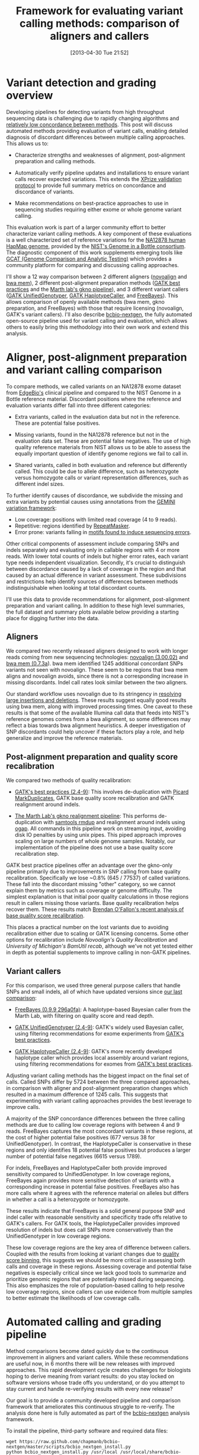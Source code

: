 #+DATE: [2013-04-30 Tue 21:52]
#+BLOG: bcbio
#+POSTID: 419
#+TITLE: Framework for evaluating variant calling methods: comparison of aligners and callers
#+CATEGORY: variation
#+TAGS: bioinformatics, variant, ngs, clinical, alignment
#+STYLE: <style id="org2blog" type="text/css">td {padding: 4px;}</style>
#+OPTIONS: toc:nil

* Variant detection and grading overview

Developing pipelines for detecting variants from high throughput
sequencing data is challenging due to rapidly changing algorithms and
[[gholson-low][relatively low concordance between methods]]. This post will discuss
automated methods providing evaluation of variant calls, enabling
detailed diagnosis of discordant differences between multiple calling
approaches. This allows us to:

- Characterize strengths and weaknesses of alignment, post-alignment
  preparation and calling methods.

- Automatically verify pipeline updates and installations to ensure
  variant calls recover expected variations. This extends the
  [[xprize-val][XPrize validation protocol]] to provide full summary metrics on
  concordance and discordance of variants.

- Make recommendations on best-practice approaches to use in
  sequencing studies requiring either exome or whole genome variant
  calling.

This evaluation work is part of a larger community effort to better
characterize variant calling methods.
A key component of these evaluations is a well characterized set of
reference variations for the [[na12878][NA12878 human HapMap genome]], provided by
the [[giab][NIST's Genome in a Bottle consortium]]. The diagnostic component of
this work supplements emerging tools like
[[gcat][GCAT (Genome Comparison and Analytic Testing)]]
which provides a community platform for comparing
and discussing calling approaches.

I'll show a 12 way comparison between 2 different aligners
([[novoalign][novoalign]] and [[bwa-mem][bwa mem]]), 2 different post-alignment preparation methods
([[gatk-bp][GATK best practices]] and the [[gkno-me][Marth lab's gkno pipeline]]), and 3
different variant callers ([[gatk-ug][GATK UnifiedGenotyper]],
[[gatk-hc][GATK HaplotypeCaller]], and [[freebayes][FreeBayes]]). This allows comparison of
openly available methods (bwa mem, gkno preparation, and FreeBayes)
with those that require licensing (novoalign, GATK's variant
callers). I'll also describe [[bcbio-nextgen][bcbio-nextgen]], the fully automated open-source
pipeline used for variant calling and evaluation, which
allows others to easily bring this methodology into their
own work and extend this analysis.

#+LINK: gholson-low http://genomemedicine.com/content/5/3/28/abstract
#+LINK: gcat http://www.bioplanet.com/gcat/
#+LINK: ensemble http://bcbio.wordpress.com/2013/02/06/an-automated-ensemble-method-for-combining-and-evaluating-genomic-variants-from-multiple-callers/
#+LINK: giab http://www.genomeinabottle.org/
#+LINK: na12878 http://ccr.coriell.org/Sections/Search/Sample_Detail.aspx?Ref=GM12878
#+LINK: xprize-val http://bcbio.wordpress.com/2012/09/17/genomics-x-prize-public-phase-update-variant-classification-and-de-novo-calling/
#+LINK: novoalign http://www.novocraft.com/main/index.php
#+LINK: bwa-mem http://bio-bwa.sourceforge.net/
#+LINK: gatk-bp http://gatkforums.broadinstitute.org/discussion/1186/best-practice-variant-detection-with-the-gatk-v4-for-release-2-0
#+LINK: gatk-ug http://www.broadinstitute.org/gatk/gatkdocs/org_broadinstitute_sting_gatk_walkers_genotyper_UnifiedGenotyper.html
#+LINK: gatk-hc http://www.broadinstitute.org/gatk/gatkdocs/org_broadinstitute_sting_gatk_walkers_haplotypecaller_HaplotypeCaller.html
#+LINK: gkno-me http://gkno.me/
#+LINK: freebayes https://github.com/ekg/freebayes

* Aligner, post-alignment preparation and variant calling comparison

To compare methods, we called variants on an NA12878 exome dataset
from [[edge][EdgeBio's]] clinical pipeline and compared to the NIST Genome in a
Bottle reference material. Discordant positions where the reference
and evaluation variants differ fall into three different categories:

- Extra variants, called in the evaluation data but not in the
  reference. These are potential false positives.

- Missing variants, found in the NA12878 reference but not in the
  evaluation data set. These are potential false negatives. The use
  of high quality reference materials from NIST allows us to be able
  to assess the equally important question of identify genome regions
  we fail to call in.

- Shared variants, called in both evaluation and reference but
  differently called. This could be due to allele difference, such as
  heterozygote versus homozygote calls or variant representation
  differences, such as different indel sizes.

To further identify causes of discordance, we subdivide the missing
and extra variants by potential causes using annotations from the
[[gemini][GEMINI variation framework]]:

- Low coverage: positions with limited read coverage (4 to 9 reads).
- Repetitive: regions identified by [[repeatmasker][RepeatMasker]].
- Error prone: variants falling in
  [[cse][motifs found to induce sequencing errors]].

Other critical components of assessment include comparing SNPs and
indels separately and evaluating only in callable regions with 4 or
more reads. With lower total counts of indels but higher error rates,
each variant type needs independent visualization. Secondly, it's
crucial to distinguish between discordance caused by a lack of
coverage in the region and that caused by an actual difference in
variant assessment. These subdivisions and restrictions help identify
sources of differences between methods indistinguishable when looking
at total discordant counts.

I'll use this data to provide recommendations for alignment,
post-alignment preparation and variant calling. In addition to these
high level summaries, the full dataset and summary plots available
below providing a starting place for digging further into the data.

#+LINK: edge http://www.edgebio.com/
#+LINK: gemini https://github.com/arq5x/gemini
#+LINK: repeatmasker http://repeatmasker.org/
#+LINK: cse http://www.biomedcentral.com/1471-2105/14/S5/S1

** Aligners

We compared two recently released aligners designed to work with
longer reads coming from new sequencing technologies:
[[novoalign][novoalign (3.00.02)]] and [[bwa-mem][bwa mem (0.7.3a]]). bwa mem identified 1245 additional
concordant SNPs variants not seen with novoalign. These seem to be
regions that bwa mem aligns and novoalign avoids, since there is not a
corresponding increase in missing discordants. Indel call rates look
similar between the two aligners.

Our standard workflow uses novoalign due to its stringency in
[[align-paper][resolving large insertions and deletions]]. These results suggest
equally good results using bwa mem, along with improved processing
times. One caveat to these results is that some of the available
Illumina call data that feeds into NIST's reference genomes comes
from a bwa alignment, so some differences may reflect a bias
towards bwa alignment heuristics. A deeper investigation of SNP
discordants could help uncover if these factors play a role, and help
generalize and improve the reference materials.

#+ATTR_HTML: alt="Comparison of concordant variants by aligner type" width="700"
[[file:grading-summary-prep-alignerdiff.png]]

#+grading-summary-prep-alignerdiff.png https://raw.github.com/chapmanb/bcbb/master/posts/calling_pipeline_compare/grading-summary-prep-alignerdiff.png
#+LINK: align-paper http://f1000research.com/articles/1-2/v2#f3

** Post-alignment preparation and quality score recalibration

We compared two methods of quality recalibration:

- [[gatk-bp][GATK's best practices (2.4-9)]]: This involves de-duplication with
  [[picard-md][Picard MarkDuplicates]], GATK base quality score recalibration and
  GATK realignment around indels.

- [[gkno-me][The Marth Lab's gkno realignment pipeline]]: This performs de-duplication
  with [[samtools][samtools rmdup]] and realignment around indels using [[ogap][ogap]]. All
  commands in this pipeline work on streaming input, avoiding disk IO
  penalties by using unix pipes. This piped approach improves
  scaling on large numbers of whole genome samples. Notably, our
  implementation of the pipeline does not use a base quality score
  recalibration step.

GATK best practice pipelines offer an advantage over the gkno-only
pipeline primarily due to improvements in SNP calling from base
quality recalibration. Specifically we lose ~0.8% (645 / 77537) of
called variations. These fall into the discordant missing "other"
category, so we cannot explain them by metrics such as coverage or
genome difficulty. The simplest explanation is that initial poor
quality calculations in those regions result in callers missing those
variants. Base quality recalibration helps recover them. These results match
[[brendan-qual][Brendan O'Fallon's recent analysis of base quality score recalibration]].

This places a practical number on the lost variants due to avoiding
recalibration either due to scaling or GATK licensing concerns. Some
other options for recalibration include
[[novoalign-qual][Novoalign's Quality Recalibration]] and
[[bamtuil][University of Michigan's BamUtil recab]], although we've not yet tested
either in depth as potential supplements to improve calling in
non-GATK pipelines.

#+ATTR_HTML: alt="Comparison of concordant variants by post-alignment prep method" width="700"
[[file:grading-summary-prep-bamprepdiff.png]]

#+grading-summary-prep-bamprepdiff.png https://raw.github.com/chapmanb/bcbb/master/posts/calling_pipeline_compare/grading-summary-prep-bamprepdiff.png
#+LINK: brendan-qual http://basecallbio.wordpress.com/2013/04/23/base-quality-score-rebinning/
#+LINK: samtools http://samtools.sourceforge.net/
#+LINK: ogap https://github.com/ekg/ogap
#+LINK: picard-md http://picard.sourceforge.net/command-line-overview.shtml#MarkDuplicates
#+LINK: novalign-qual http://novocraft.com/wiki/tiki-index.php?page=Quality+Calibration
#+LINK: bamutil http://genome.sph.umich.edu/wiki/BamUtil

** Variant callers

For this comparison, we used three general purpose callers that handle
SNPs and small indels, all of which have updated versions since
[[ensemble][our last comparison]]:

- [[freebayes][FreeBayes (0.9.9 296a0fa)]]: A haplotype-based Bayesian caller from
  the Marth Lab, with filtering on quality score and read depth.

- [[gatk-ug][GATK UnifiedGenotyper (2.4-9)]]: GATK's widely used Bayesian caller,
  using filtering recommendations for exome experiments from
  [[gatk-bp][GATK's best practices]].

- [[gatk-hc][GATK HaplotypeCaller (2.4-9)]]: GATK's more recently developed
  haplotype caller which provides local assembly around variant
  regions, using filtering recommendations for exomes from
  [[gatk-bp][GATK's best practices]].

Adjusting variant calling methods has the biggest impact on the final
set of calls. Called SNPs differ by 5724 between the three compared
approaches, in comparison with aligner and post-alignment preparation
changes which resulted in a maximum difference of 1245 calls. This
suggests that experimenting with variant calling approaches provides
the best leverage to improve calls.

A majority of the SNP concordance differences between the three calling
methods are due to calling low coverage regions with between 4 and 9
reads. FreeBayes captures the most concordant variants in these
regions, at the cost of higher potential false positives (677 versus
38 for UnifiedGenotyper). In contrast, the HaplotypeCaller is
conservative in these regions and only identifies 18 potential false
positives but produces a larger number of potential false negatives
(6615 versus 1789).

For indels, FreeBayes and HaplotypeCaller both provide improved
sensitivity compared to UnifiedGenotyper. In low coverage regions,
FreeBayes again provides more sensitive detection of variants with a
corresponding increase in potential false positives. FreeBayes also
has more calls where it agrees with the reference material
on alleles but differs in whether a call is a heterozygote or
homozygote.

#+ATTR_HTML: alt="Comparison of concordant variants by calling method" width="800"
[[file:grading-summary-prep-callerdiff.png]]

These results indicate that FreeBayes is a solid general purpose SNP
and indel caller with reasonable sensitivity and specificity trade
offs relative to GATK's callers. For GATK tools, the HaplotypeCaller
provides improved resolution of indels but does call SNPs more
conservatively than the UnifiedGenotyper in low coverage regions.

These low coverage regions are the key area of difference between
callers. Coupled with the results from looking at variant changes due
to [[bcbio-qb][quality score binning]], this suggests we should be more critical in
assessing both calls and coverage in these regions. Assessing coverage
and potential false negatives is especially critical since we lack
good tools to summarize and prioritize genomic regions that are
potentially missed during sequencing. This also emphasizes the role of
population-based calling to help resolve low coverage regions, since
callers can use evidence from multiple samples to better estimate the
likelihoods of low coverage calls.

#+LINK: bcbio-qb http://bcbio.wordpress.com/2013/02/13/the-influence-of-reduced-resolution-quality-scores-on-alignment-and-variant-calling/
#+grading-summary-prep-callerdiff.png https://raw.github.com/chapmanb/bcbb/master/posts/calling_pipeline_compare/grading-summary-prep-callerdiff.png

* Automated calling and grading pipeline

Method comparisons become dated quickly due to the continuous
improvement in aligners and variant callers. While these
recommendations are useful now, in 6 months there will be new releases
with improved approaches. This rapid development cycle creates
challenges for biologists hoping to derive meaning from variant
results: do you stay locked on software versions whose trade offs you
understand, or do you attempt to stay current and handle re-verifying
results with every new release?

Our goal is to provide a community developed pipeline and comparison
framework that ameliorates this continuous struggle to re-verify. The
analysis done here is fully automated as part of the [[bcbio-nextgen][bcbio-nextgen]]
analysis framework.

To install the pipeline, third-party software and required data files:

#+BEGIN_EXAMPLE
    wget https://raw.github.com/chapmanb/bcbio-nextgen/master/scripts/bcbio_nextgen_install.py
    python bcbio_nextgen_install.py /usr/local /usr/local/share/bcbio-nextgen
#+END_EXAMPLE
#+begin_html
 <br />
#+end_html

The installer bootstraps all installation on a bare machine using
[[cbl][the CloudBioLinux framework]]. More details and options are available
in the [[install-docs][installation documentation]].

To re-run this analysis, get the input data files and configuration
as described in the [[example-docs][bcbio-nextgen example documentation]] with:

#+BEGIN_EXAMPLE
    $ mkdir config && cd config
    $ wget https://raw.github.com/chapmanb/bcbio-nextgen/master/config/\
       examples/NA12878-exome-methodcmp.yaml
    $ cd .. && mkdir input && cd input
    $ wget https://dm.genomespace.org/datamanager/file/Home/EdgeBio/\
       CLIA_Examples/NA12878-NGv3-LAB1360-A/NA12878-NGv3-LAB1360-A_1.fastq.gz
    $ wget https://dm.genomespace.org/datamanager/file/Home/EdgeBio/\
       CLIA_Examples/NA12878-NGv3-LAB1360-A/NA12878-NGv3-LAB1360-A_2.fastq.gz
    $ wget https://s3.amazonaws.com/bcbio_nextgen/NA12878-nist-v2_13-NGv3-pass.vcf.gz
    $ wget https://s3.amazonaws.com/bcbio_nextgen/NA12878-nist-v2_13-NGv3-regions.bed.gz
    $ gunzip NA12878-nist-*.gz
#+END_EXAMPLE
#+begin_html
 <br />
#+end_html

Then run the analysis, distributed on 8 local cores, with:

#+BEGIN_EXAMPLE
    $ mkdir work && cd work
    $ bcbio_nextgen.py bcbio_system.yaml ../input ../config/NA12878-exome-methodcmp.yaml -n 8
#+END_EXAMPLE
#+begin_html
 <br />
#+end_html

The [[parallel-docs][bcbio-nextgen documentation]] describes how to
parallelize processing over multiple machines using cluster
schedulers (LSF, SGE, Torque).

The pipeline and comparison framework are open-source and
configurable for multiple aligners, preparation methods and callers.
We invite anyone interested in this work to provide feedback and
contributions.

#+LINK: bcbio-nextgen https://github.com/chapmanb/bcbio-nextgen
#+LINK: cbl http://cloudbiolinux.org
#+LINK: install-docs https://bcbio-nextgen.readthedocs.org/en/latest/contents/installation.html
#+LINK: parallel-docs https://bcbio-nextgen.readthedocs.org/en/latest/contents/parallel.html
#+LINK: example-docs https://bcbio-nextgen.readthedocs.org/en/latest/contents/testing.html#example-pipelines

* Full data sets

We extracted the conclusions for alignment, post-alignment
preparation and variant calling from time digging into the full
dataset. The visualizations for the full data are not as pretty but we
make them available for anyone interested in digging deeper:

- [[summary-csv][Summary CSV of comparisons]] split by methods and
  concordance/discordance types, easily importable into [[r][R]] or [[pandas][pandas]]
  for further analysis.
- [[plot-code][Code for preparing and plotting results]]
- Full comparisons of all 12 methods, stratified by concordance and
  discordance: [[full-snp][SNPs]] and [[full-indel][indels]]
- Boxplots of differences between alignment methods: [[alignerdiff-snp][SNPs]] and [[alignerdiff-indel][indels]]
- Boxplots of differences between post-alignment preparation methods:
  [[bamprepdiff-snp][SNPs]] and [[bamprepdiff-indel][indels]]
- Boxplots of differences between variant calling methods: [[callerdiff-snp][SNPs]] and [[callerdiff-indel][indels]]

We encourage reanalysis and welcome suggestions for improving the presentation
and conclusions in this post.

#+LINK: r http://cran.r-project.org/
#+LINK: pandas http://pandas.pydata.org/
#+LINK: summary-csv https://github.com/chapmanb/bcbb/raw/master/posts/calling_pipeline_compare/grading-summary-prep.csv
#+LINK: plot-code https://github.com/chapmanb/bcbb/tree/master/validation
#+LINK: full-snp https://github.com/chapmanb/bcbb/raw/master/posts/calling_pipeline_compare/grading-summary-prep-SNP.pdf
#+LINK: full-indel https://github.com/chapmanb/bcbb/raw/master/posts/calling_pipeline_compare/grading-summary-prep-SNP.pdf
#+LINK: alignerdiff-snp https://github.com/chapmanb/bcbb/raw/master/posts/calling_pipeline_compare/grading-summary-prep-aligner-SNP.pdf
#+LINK: alignerdiff-indel https://github.com/chapmanb/bcbb/raw/master/posts/calling_pipeline_compare/grading-summary-prep-aligner-Indel.pdf
#+LINK: bamprepdiff-snp https://github.com/chapmanb/bcbb/raw/master/posts/calling_pipeline_compare/grading-summary-prep-bamprep-SNP.pdf
#+LINK: bamprepdiff-indel https://github.com/chapmanb/bcbb/raw/master/posts/calling_pipeline_compare/grading-summary-prep-bamprep-Indel.pdf
#+LINK: callerdiff-snp https://github.com/chapmanb/bcbb/raw/master/posts/calling_pipeline_compare/grading-summary-prep-caller-SNP.pdf
#+LINK: callerdiff-indel https://github.com/chapmanb/bcbb/raw/master/posts/calling_pipeline_compare/grading-summary-prep-caller-Indel.pdf

